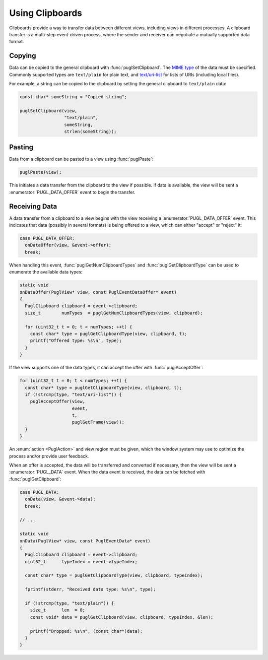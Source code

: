 .. default-domain:: c
.. highlight:: c

################
Using Clipboards
################

Clipboards provide a way to transfer data between different views,
including views in different processes.
A clipboard transfer is a multi-step event-driven process,
where the sender and receiver can negotiate a mutually supported data format.

*******
Copying
*******

Data can be copied to the general clipboard with :func:`puglSetClipboard`.
The `MIME type <https://www.iana.org/assignments/media-types/media-types.xhtml>`_ of the data must be specified.
Commonly supported types are ``text/plain`` for plain text,
and `text/uri-list <http://amundsen.com/hypermedia/urilist/>`_ for lists of URIs (including local files).

For example, a string can be copied to the clipboard by setting the general clipboard to ``text/plain`` data:

.. code-block:: c

   const char* someString = "Copied string";

   puglSetClipboard(view,
                    "text/plain",
                    someString,
                    strlen(someString));

*******
Pasting
*******

Data from a clipboard can be pasted to a view using :func:`puglPaste`:

.. code-block:: c

   puglPaste(view);

This initiates a data transfer from the clipboard to the view if possible.
If data is available,
the view will be sent a :enumerator:`PUGL_DATA_OFFER` event to begin the transfer.

**************
Receiving Data
**************

A data transfer from a clipboard to a view begins with the view receiving a :enumerator:`PUGL_DATA_OFFER` event.
This indicates that data (possibly in several formats) is being offered to a view,
which can either "accept" or "reject" it:

.. code-block:: c

   case PUGL_DATA_OFFER:
     onDataOffer(view, &event->offer);
     break;

When handling this event,
:func:`puglGetNumClipboardTypes` and :func:`puglGetClipboardType` can be used to enumerate the available data types:

.. code-block:: c

   static void
   onDataOffer(PuglView* view, const PuglEventDataOffer* event)
   {
     PuglClipboard clipboard = event->clipboard;
     size_t        numTypes  = puglGetNumClipboardTypes(view, clipboard);

     for (uint32_t t = 0; t < numTypes; ++t) {
       const char* type = puglGetClipboardType(view, clipboard, t);
       printf("Offered type: %s\n", type);
     }
   }

If the view supports one of the data types,
it can accept the offer with :func:`puglAcceptOffer`:

.. code-block:: c

   for (uint32_t t = 0; t < numTypes; ++t) {
     const char* type = puglGetClipboardType(view, clipboard, t);
     if (!strcmp(type, "text/uri-list")) {
       puglAcceptOffer(view,
                       event,
                       t,
                       puglGetFrame(view));
     }
   }

An :enum:`action <PuglAction>` and view region must be given,
which the window system may use to optimize the process and/or provide user feedback.

When an offer is accepted,
the data will be transferred and converted if necessary,
then the view will be sent a :enumerator:`PUGL_DATA` event.
When the data event is received,
the data can be fetched with :func:`puglGetClipboard`:

.. code-block:: c

   case PUGL_DATA:
     onData(view, &event->data);
     break;

   // ...

   static void
   onData(PuglView* view, const PuglEventData* event)
   {
     PuglClipboard clipboard = event->clipboard;
     uint32_t      typeIndex = event->typeIndex;

     const char* type = puglGetClipboardType(view, clipboard, typeIndex);

     fprintf(stderr, "Received data type: %s\n", type);

     if (!strcmp(type, "text/plain")) {
       size_t      len  = 0;
       const void* data = puglGetClipboard(view, clipboard, typeIndex, &len);

       printf("Dropped: %s\n", (const char*)data);
     }
   }
